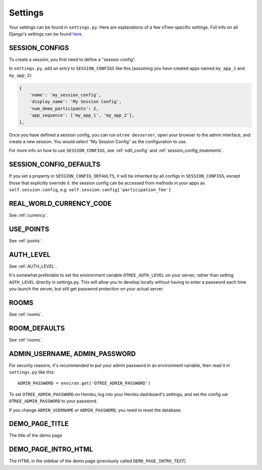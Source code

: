 Settings
========

Your settings can be found in ``settings.py``.
Here are explanations of a few oTree-specific settings.
Full info on all Django's settings can be found `here <https://docs.djangoproject.com/en/1.11/ref/settings/>`__.

.. _SESSION_CONFIGS:

SESSION_CONFIGS
---------------

To create a session, you first need to
define a "session config".

In ``settings.py``, add an entry to ``SESSION_CONFIGS`` like this
(assuming you have created apps named ``my_app_1`` and ``my_app_2``):

.. code-block:: python

    {
        'name': 'my_session_config',
        'display_name': 'My Session Config',
        'num_demo_participants': 2,
        'app_sequence': ['my_app_1', 'my_app_2'],
    },


Once you have defined a session config, you can run ``otree devserver``,
open your browser to the admin interface, and create a new session.
You would select "My Session Config" as the configuration to use.

For more info on how to use ``SESSION_CONFIGS``, see :ref:`edit_config`
and :ref:`session_config_treatments`.

SESSION_CONFIG_DEFAULTS
-----------------------

If you set a property in ``SESSION_CONFIG_DEFAULTS``, it will be inherited by all configs
in ``SESSION_CONFIGS``, except those that explicitly override it.
the session config can be accessed from methods in your apps as ``self.session.config``,
e.g. ``self.session.config['participation_fee']``


REAL_WORLD_CURRENCY_CODE
------------------------

See :ref:`currency`.

USE_POINTS
----------

See :ref:`points`.


AUTH_LEVEL
----------

See :ref:`AUTH_LEVEL`.

It's somewhat preferable to set the environment variable ``OTREE_AUTH_LEVEL``
on your server, rather than setting ``AUTH_LEVEL`` directly in settings.py.
This will allow you to develop locally without having to enter a password
each time you launch the server, but still get password protection on your
actual server.

ROOMS
-----

See :ref:`rooms`.

ROOM_DEFAULTS
-------------

See :ref:`rooms`.


ADMIN_USERNAME, ADMIN_PASSWORD
------------------------------

For security reasons, it's recommended to put your admin password in an environment variable,
then read it in ``settings.py`` like this::

    ADMIN_PASSWORD = environ.get('OTREE_ADMIN_PASSWORD')

To set ``OTREE_ADMIN_PASSWORD`` on Heroku, log into your Heroku dashboard's
settings, and set the config var ``OTREE_ADMIN_PASSWORD`` to your password.

If you change ``ADMIN_USERNAME`` or ``ADMIN_PASSWORD``,
you need to reset the database.

.. _DEMO_PAGE_TITLE:

DEMO_PAGE_TITLE
---------------

The title of the demo page

DEMO_PAGE_INTRO_HTML
--------------------

The HTML in the sidebar of the demo page (previously called ``DEMO_PAGE_INTRO_TEXT``)